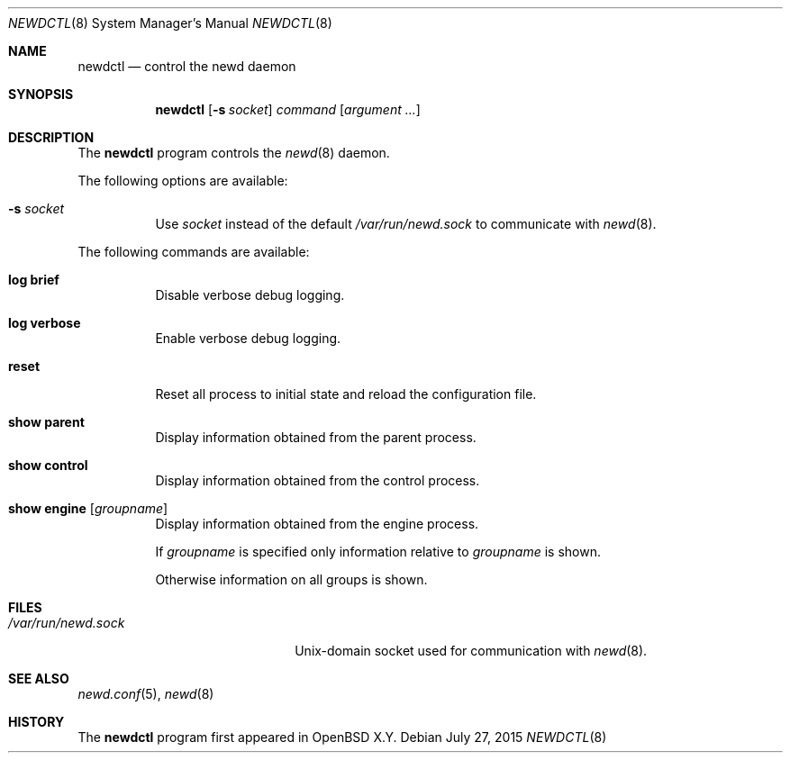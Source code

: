 .\"	$OpenBSD$
.\"
.\" Copyright (c) 2004, 2005 Esben Norby <norby@openbsd.org>
.\"
.\" Permission to use, copy, modify, and distribute this software for any
.\" purpose with or without fee is hereby granted, provided that the above
.\" copyright notice and this permission notice appear in all copies.
.\"
.\" THE SOFTWARE IS PROVIDED "AS IS" AND THE AUTHOR DISCLAIMS ALL WARRANTIES
.\" WITH REGARD TO THIS SOFTWARE INCLUDING ALL IMPLIED WARRANTIES OF
.\" MERCHANTABILITY AND FITNESS. IN NO EVENT SHALL THE AUTHOR BE LIABLE FOR
.\" ANY SPECIAL, DIRECT, INDIRECT, OR CONSEQUENTIAL DAMAGES OR ANY DAMAGES
.\" WHATSOEVER RESULTING FROM LOSS OF USE, DATA OR PROFITS, WHETHER IN AN
.\" ACTION OF CONTRACT, NEGLIGENCE OR OTHER TORTIOUS ACTION, ARISING OUT OF
.\" OR IN CONNECTION WITH THE USE OR PERFORMANCE OF THIS SOFTWARE.
.\"
.Dd $Mdocdate: July 27 2015 $
.Dt NEWDCTL 8
.Os
.Sh NAME
.Nm newdctl
.Nd control the newd daemon
.Sh SYNOPSIS
.Nm
.Op Fl s Ar socket
.Ar command
.Op Ar argument ...
.Sh DESCRIPTION
The
.Nm
program controls the
.Xr newd 8
daemon.
.Pp
The following options are available:
.Bl -tag -width Ds
.It Fl s Ar socket
Use
.Ar socket
instead of the default
.Pa /var/run/newd.sock
to communicate with
.Xr newd 8 .
.El
.Pp
The following commands are available:
.Bl -tag -width Ds
.It Cm log brief
Disable verbose debug logging.
.It Cm log verbose
Enable verbose debug logging.
.It Cm reset
Reset all process to initial state and reload the configuration file.
.It Cm show parent
Display information obtained from the parent process.
.It Cm show control
Display information obtained from the control process.
.It Cm show engine Op Ar groupname
Display information obtained from the engine process.
.Pp
If
.Ar groupname
is specified only information relative to
.Ar groupname
is shown.
.Pp
Otherwise information on all groups is shown.
.El
.Sh FILES
.Bl -tag -width "/var/run/newd.sockXX" -compact
.It Pa /var/run/newd.sock
.Ux Ns -domain
socket used for communication with
.Xr newd 8 .
.El
.Sh SEE ALSO
.Xr newd.conf 5 ,
.Xr newd 8
.Sh HISTORY
The
.Nm
program first appeared in
.Ox X.Y .

